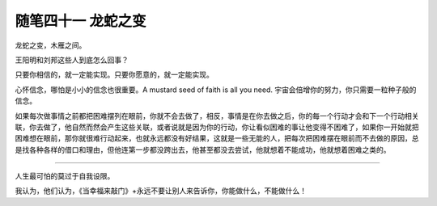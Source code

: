 ﻿随笔四十一 龙蛇之变
======================

龙蛇之变，木雁之间。

王阳明和刘邦这些人到底怎么回事？

只要你相信的，就一定能实现。只要你愿意的，就一定能实现。

心怀信念，哪怕是小小的信念也很重要。A mustard seed of faith is all you need. 宇宙会倍增你的努力，你只需要一粒种子般的信念。

如果每次做事情之前都把困难摆列在眼前，你就不会去做了，相反，事情是在你去做之后，你的每一个行动才会和下一个行动相关联，你去做了，他自然而然会产生这些关联，或者说就是因为你的行动，你让看似困难的事让他变得不困难了，如果你一开始就把困难想在眼前，那你就很难行动起来，也就永远都没有好结果，这就是一些无能的人，把每次把困难摆在眼前而不去做的原因，总是找各种各样的借口和理由，但他连第一步都没跨出去，他甚至都没去尝试，他就想着不能成功，他就想着困难之类的。

-----------------------------------------------------------------------------------------------------

人生最可怕的莫过于自我设限。

我认为，他们认为，《当幸福来敲门》+永远不要让别人来告诉你，你能做什么，不能做什么！
